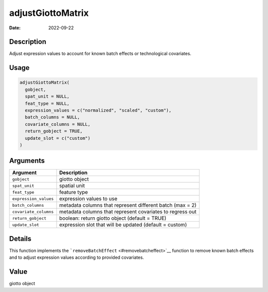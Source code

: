 ==================
adjustGiottoMatrix
==================

:Date: 2022-09-22

Description
===========

Adjust expression values to account for known batch effects or
technological covariates.

Usage
=====

.. code:: r

   adjustGiottoMatrix(
     gobject,
     spat_unit = NULL,
     feat_type = NULL,
     expression_values = c("normalized", "scaled", "custom"),
     batch_columns = NULL,
     covariate_columns = NULL,
     return_gobject = TRUE,
     update_slot = c("custom")
   )

Arguments
=========

+-------------------------------+--------------------------------------+
| Argument                      | Description                          |
+===============================+======================================+
| ``gobject``                   | giotto object                        |
+-------------------------------+--------------------------------------+
| ``spat_unit``                 | spatial unit                         |
+-------------------------------+--------------------------------------+
| ``feat_type``                 | feature type                         |
+-------------------------------+--------------------------------------+
| ``expression_values``         | expression values to use             |
+-------------------------------+--------------------------------------+
| ``batch_columns``             | metadata columns that represent      |
|                               | different batch (max = 2)            |
+-------------------------------+--------------------------------------+
| ``covariate_columns``         | metadata columns that represent      |
|                               | covariates to regress out            |
+-------------------------------+--------------------------------------+
| ``return_gobject``            | boolean: return giotto object        |
|                               | (default = TRUE)                     |
+-------------------------------+--------------------------------------+
| ``update_slot``               | expression slot that will be updated |
|                               | (default = custom)                   |
+-------------------------------+--------------------------------------+

Details
=======

This function implements the
```removeBatchEffect`` <#removebatcheffect>`__ function to remove known
batch effects and to adjust expression values according to provided
covariates.

Value
=====

giotto object
